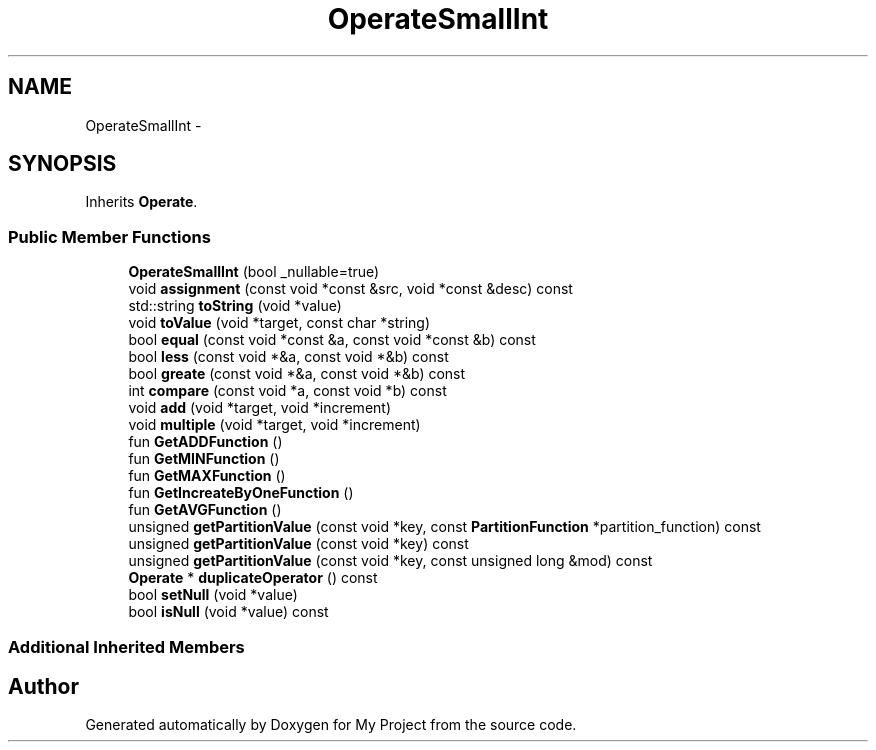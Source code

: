 .TH "OperateSmallInt" 3 "Fri Oct 9 2015" "My Project" \" -*- nroff -*-
.ad l
.nh
.SH NAME
OperateSmallInt \- 
.SH SYNOPSIS
.br
.PP
.PP
Inherits \fBOperate\fP\&.
.SS "Public Member Functions"

.in +1c
.ti -1c
.RI "\fBOperateSmallInt\fP (bool _nullable=true)"
.br
.ti -1c
.RI "void \fBassignment\fP (const void *const &src, void *const &desc) const "
.br
.ti -1c
.RI "std::string \fBtoString\fP (void *value)"
.br
.ti -1c
.RI "void \fBtoValue\fP (void *target, const char *string)"
.br
.ti -1c
.RI "bool \fBequal\fP (const void *const &a, const void *const &b) const "
.br
.ti -1c
.RI "bool \fBless\fP (const void *&a, const void *&b) const "
.br
.ti -1c
.RI "bool \fBgreate\fP (const void *&a, const void *&b) const "
.br
.ti -1c
.RI "int \fBcompare\fP (const void *a, const void *b) const "
.br
.ti -1c
.RI "void \fBadd\fP (void *target, void *increment)"
.br
.ti -1c
.RI "void \fBmultiple\fP (void *target, void *increment)"
.br
.ti -1c
.RI "fun \fBGetADDFunction\fP ()"
.br
.ti -1c
.RI "fun \fBGetMINFunction\fP ()"
.br
.ti -1c
.RI "fun \fBGetMAXFunction\fP ()"
.br
.ti -1c
.RI "fun \fBGetIncreateByOneFunction\fP ()"
.br
.ti -1c
.RI "fun \fBGetAVGFunction\fP ()"
.br
.ti -1c
.RI "unsigned \fBgetPartitionValue\fP (const void *key, const \fBPartitionFunction\fP *partition_function) const "
.br
.ti -1c
.RI "unsigned \fBgetPartitionValue\fP (const void *key) const "
.br
.ti -1c
.RI "unsigned \fBgetPartitionValue\fP (const void *key, const unsigned long &mod) const "
.br
.ti -1c
.RI "\fBOperate\fP * \fBduplicateOperator\fP () const "
.br
.ti -1c
.RI "bool \fBsetNull\fP (void *value)"
.br
.ti -1c
.RI "bool \fBisNull\fP (void *value) const "
.br
.in -1c
.SS "Additional Inherited Members"


.SH "Author"
.PP 
Generated automatically by Doxygen for My Project from the source code\&.
